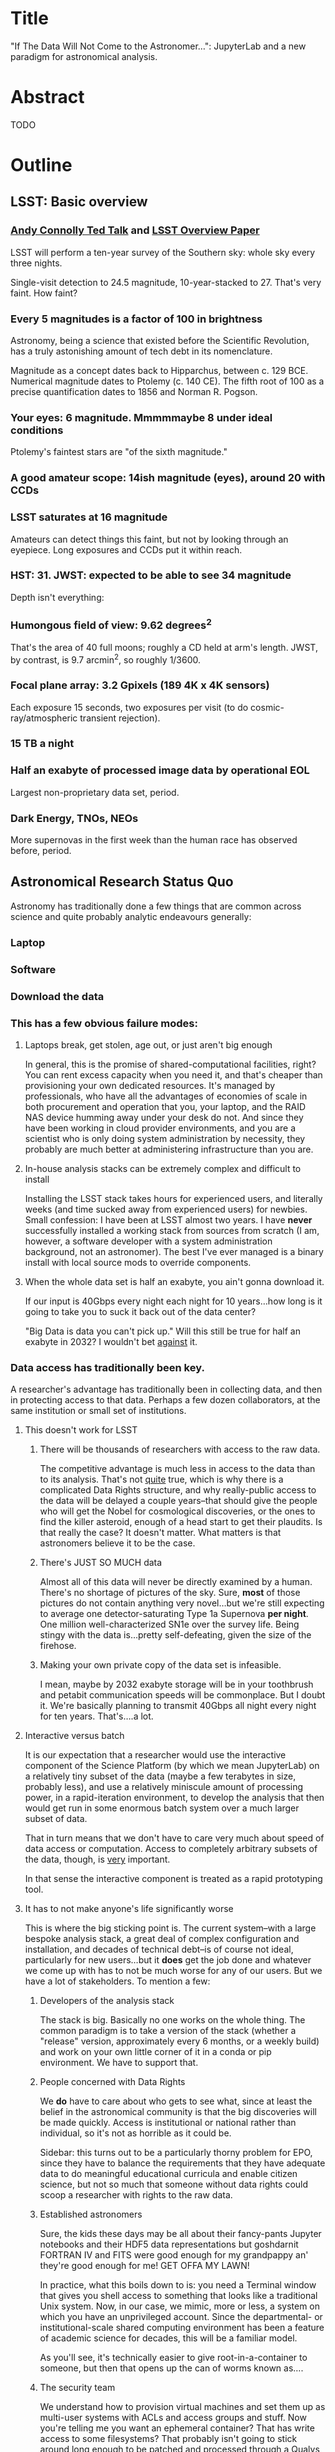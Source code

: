 * Title

"If The Data Will Not Come to the Astronomer...": JupyterLab and a new
paradigm for astronomical analysis.

* Abstract

TODO

* Outline
** LSST: Basic overview
*** [[https://www.ted.com/talks/andrew_connolly_what_s_the_next_window_into_our_universe][Andy Connolly Ted Talk]] and [[https://arxiv.org/pdf/0805.2366.pdf][LSST Overview Paper]]

LSST will perform a ten-year survey of the Southern sky: whole sky every
three nights.

Single-visit detection to 24.5 magnitude, 10-year-stacked to 27.  That's
very faint.  How faint?

*** Every 5 magnitudes is a factor of 100 in brightness

Astronomy, being a science that existed before the Scientific
Revolution, has a truly astonishing amount of tech debt in its
nomenclature.

Magnitude as a concept dates back to Hipparchus, between
c. 129 BCE.  Numerical magnitude dates to Ptolemy (c. 140 CE).  The
fifth root of 100 as a precise quantification dates to 1856 and Norman
R. Pogson.

*** Your eyes: 6 magnitude.  Mmmmmaybe 8 under ideal conditions

Ptolemy's faintest stars are "of the sixth magnitude."

*** A good amateur scope: 14ish magnitude (eyes), around 20 with CCDs
*** LSST saturates at 16 magnitude

Amateurs can detect things this faint, but not by looking through an
eyepiece.  Long exposures and CCDs put it within reach.

*** HST: 31.  JWST: expected to be able to see 34 magnitude

Depth isn't everything:

*** Humongous field of view: 9.62 degrees^2

That's the area of 40 full moons; roughly a CD held at arm's length.
JWST, by contrast, is 9.7 arcmin^2, so 
roughly 1/3600.  

*** Focal plane array: 3.2 Gpixels (189 4K x 4K sensors)

Each exposure 15 seconds, two exposures per visit (to do
cosmic-ray/atmospheric transient rejection).

*** 15 TB a night
*** Half an exabyte of processed image data by operational EOL

Largest non-proprietary data set, period.

*** Dark Energy, TNOs, NEOs

More supernovas in the first week than the human race has observed
before, period.

** Astronomical Research Status Quo

Astronomy has traditionally done a few things that are common across
science and quite probably analytic endeavours generally: 

*** Laptop
*** Software
*** Download the data
*** This has a few obvious failure modes:
**** Laptops break, get stolen, age out, or just aren't big enough

In general, this is the promise of shared-computational facilities,
right?  You can rent excess capacity when you need it, and that's
cheaper than provisioning your own dedicated resources.  It's managed by
professionals, who have all the advantages of economies of scale in both
procurement and operation that you, your laptop, and the RAID NAS device
humming away under your desk do not.  And since they have been working
in cloud provider environments, and you are a scientist who is only
doing system administration by necessity, they probably are much better
at administering infrastructure than you are.

**** In-house analysis stacks can be extremely complex and difficult to install

Installing the LSST stack takes hours for experienced users, and
literally weeks (and time sucked away from experienced users) for
newbies.  Small confession: I have been at LSST almost two years.  I
have *never* successfully installed a working stack from sources from
scratch (I am, however, a software developer with a system
administration background, not an astronomer).  The best I've ever
managed is a binary install with local source mods to override
components.

**** When the whole data set is half an exabyte, you ain't gonna download it.

If our input is 40Gbps every night each night for 10 years...how long is
it going to take you to suck it back out of the data center?

"Big Data is data you can't pick up."  Will this still be true for half
an exabyte in 2032?  I wouldn't bet _against_ it.

*** Data access has traditionally been key.

A researcher's advantage has traditionally been in collecting data, and
then in protecting access to that data.
Perhaps a few dozen collaborators, at the same institution or small set
of institutions.

**** This doesn't work for LSST
***** There will be thousands of researchers with access to the raw data.

The competitive advantage is much less in access to the data than to its
analysis.  That's not _quite_ true, which is why there is a complicated
Data Rights structure, and why really-public access to the data will be
delayed a couple years--that should give the people who will get the
Nobel for cosmological discoveries, or the ones to find the killer
asteroid, enough of a head start to get their plaudits.  Is that really
the case?  It doesn't matter.  What matters is that astronomers believe
it to be the case.

***** There's JUST SO MUCH data

Almost all of this data will never be directly examined by a human.
There's no shortage of pictures of the sky.  Sure, *most* of those
pictures do not contain anything very novel...but we're still expecting
to average one detector-saturating Type 1a Supernova *per night*.  One
million well-characterized SN1e over the survey life.  Being stingy with
the data is...pretty self-defeating, given the size of the firehose.

***** Making your own private copy of the data set is infeasible.

I mean, maybe by 2032 exabyte storage will be in your toothbrush and
petabit communication speeds will be commonplace.  But I doubt it.
We're basically planning to transmit 40Gbps all night every night for
ten years.  That's....a lot.

**** Interactive versus batch

It is our expectation that a researcher would use the interactive
component of the Science Platform (by which we mean JupyterLab) on a
relatively tiny subset of the data (maybe a few terabytes in size,
probably less), and use a relatively miniscule amount of processing
power, in a rapid-iteration environment, to develop the analysis that
then would get run in some enormous batch system over a much larger
subset of data.

That in turn means that we don't have to care very much about speed of
data access or computation.  Access to completely arbitrary subsets of
the data, though, is _very_ important.

In that sense the interactive component is treated as a rapid
prototyping tool.

**** It has to not make anyone's life significantly worse

This is where the big sticking point is.  The current system--with a
large bespoke analysis stack, a great deal of complex configuration and
installation, and decades of technical debt--is of course not ideal,
particularly for new users...but it *does* get the job done and whatever
we come up with has to not be much worse for any of our users.  But we
have a lot of stakeholders.  To mention a few:

***** Developers of the analysis stack

The stack is big.  Basically no one works on the whole thing.  The
common paradigm is to take a version of the stack (whether a "release"
version, approximately every 6 months, or a weekly build) and work on
your own little corner of it in a conda or pip environment.  We have to
support that.

***** People concerned with Data Rights

We *do* have to care about who gets to see what, since at least the
belief in the astronomical community is that the big discoveries will be
made quickly.  Access is institutional or national rather than
individual, so it's not as horrible as it could be.

Sidebar: this turns out to be a particularly thorny problem for EPO,
since they have to balance the requirements that they have adequate data
to do meaningful educational curricula and enable citizen science, but
not so much that someone without data rights could scoop a researcher
with rights to the raw data.

***** Established astronomers

Sure, the kids these days may be all about their fancy-pants Jupyter
notebooks and their HDF5 data representations but goshdarnit FORTRAN IV
and FITS were good enough for my grandpappy an' they're good enough for
me!  GET OFFA MY LAWN!

In practice, what this boils down to is: you need a Terminal window that
gives you shell access to something that looks like a traditional Unix
system.  Now, in our case, we mimic, more or less, a system on which you
have an unprivileged account.  Since the departmental- or
institutional-scale shared computing environment has been a feature of
academic science for decades, this will be a familiar model.

As you'll see, it's technically easier to give root-in-a-container to
someone, but then that opens up the can of worms known as....

***** The security team

We understand how to provision virtual machines and set them up as
multi-user systems with ACLs and access groups and stuff.  Now you're
telling me you want an ephemeral container?  That has write access to
some filesystems?  That probably isn't going to stick around long enough
to be patched and processed through a Qualys scan?  Are you insane?

If we can make this look very much like an existing multi-user system,
where users do not have access to mess around with fundamental parts of
the OS-level software, and where we can demonstrate that we can
completely characterize what is in a container when we turn it over to
an unprivileged user, this is a much easier sell.  Sure, you can
scribble on your own file space...but not everyone's.

** But it could be so much better: the new astronomical paradigm

Imagine a world where:

*** You don't need to spend hours-to-weeks setting up the software environment.
*** You've got one login to manage all your access to the environment.
*** All you need is a web browser.  The compute and data storage happen somewhere else.
*** You don't have to pick a data subset that will fit into your laptop.
*** Logs and metrics are collected and centralized and presented on an ops dashboard

Here's the big reveal, which should surprise no one who's at this
conference.  You do this all with:

*** JupyterHub + JupyterLab + Kubernetes

A high-level overview: this is the architecture for the interactive
component of the LSST Science Platform, and we strongly believe that it
should become the model for the right way to do similar sorts of
projects.  The rest of this talk is going to be about why we think that,
with some very specific examples of technical choices we made and why we
made them this way.

*** Why JupyterLab?

We started this in earnest in April of 2017.  JupyterLab seems kind of
bleeding-edge, especially for a year and a half ago.

Basically it comes down to: the UX is so, so much better than Classic
Notebook.

The ability to have panes within a single browser tab, with multiple
documents, or documents plus a Terminal, or whatever, is *huge*.  The
extension architecture, while not easy to digest, lets us take the
interface in basically whatever direction we want.

*** JupyterHub doesn't need a lot of explanation

You need some sort of way to do access control and broker allocation of
Lab resources.  JupyterHub does the trick, and it is configurable enough
that it can (as you will see) let us do some really nifty things with
authentication and container spawning.

*** Kubernetes is the way forward

It had become obvious to us by early 2017 that Kubernetes was winning
the container-orchestration war.  Sure, it's got a steep learning curve,
but it turns out that GKE was well-built and easy to use.  And once
Google had it, it was only a matter of time until AWS and Azure followed
suit, and at that point it became a capability that you can expect any
cloud provider whatsoever to be able to deliver.  

At which point (crucially for us) it became reasonable for us to specify
that Kubernetes be the platform supported at our primary data center and
whatever other data access centers we desire.

The following should not be a surprise to anyone: containerization gives
us the same advantages that virtualization did a decade ago (50 years
ago, if you're an old VM/CMS fan like me), one layer higher up the
software stack.  Virtualization lets you not care about the
hardware--what CPU flavor do I have, what's the NIC like, that sort of
thing.  Containerization lets you stop caring about managing the
OS/distribution layer.  Kubernetes gives you a standardized way to talk
about container orchestration without caring *how* Docker (or in general
your containerization solution) is set up.

There's what *I* think is a helpful talk about how containerization
addresses distribution independence from a few years ago (it only barely
touches orchestration).  Although I can't really vouch for the author:
[[https://athornton.github.io/containers-for-curmudgeons][Containers For Curmudgeons]].

So, long bet here: Kubernetes will save astronomy.  It's the first time
we have had a really functional abstraction layer to allow us to specify
architectural designs.  We can finally get rid of the world where,
"well, you need Solaris 10 on SPARC, and Sybase (not Postgres!), and
Websphere MQ, and..."  Now we really can say: "please give us a k8s
cluster, with three service accounts.  Default access is fine for one,
one needs the ability to create, destroy, describe, and list pods, and
the third needs those plus cluster-wide read operations; if you'd
prefer, a single admin user which we can use to create those service
accounts will work for us too."  And once you have that, then a quite
complex multicomponent application can run on any such kubernetes
cluster.

I would be flabbergasted if this weren't portable to other physical
sciences and very possibly to other analytic problem spaces in general.

** The specific LSST JupyterLab implementation.

*** Overview: how it works
The diagram in [[https://sqr-018.lsst.io/][SQR-018]] is a good one.  Everything is running in a pod
controlled by k8s.  We have an automated tool (currently Google-only,
plus AWS Route 53) to deploy the whole cluster.  This, among other
things, lets us stand up a cluster for tutorials or meetings very easily
indeed.

*** Problem 1: Authentication

Authentication is annoying and hard.  So let's not do it.  OAuth2 is a
thing, and is well-supported in JupyterHub.  So the right way for *our*
use case is to use an OAuth2 provider, and then extend it if we need to.

We can use either GitHub or CILogon with the NCSA
ID provider in our current setup (adding other providers or other OAuth2
sources is straightforward).  Note that this requires a
publicly-accessible endpoint, with a publicly-verifiable TLS
certificate, in order to do the OAuth callback.  This isn't a problem.
Even at NCSA it is not a problem, since we have an external endpoint,
and JupyterHub is sufficiently flexible to run behind a route in an
Ingress controller.

But this is way too open.

*** Problem 2: Authorization

The other piece of the puzzle is how to restrict this; obviously not
*everyone* who has a GitHub account, and not everyone who has an NCSA
account, should be able to use the LSST JupyterLab implementation.

Enter OAuth2 scopes.

Each of the sources we want to use has some sort of concept of group or
organization membership.  When we use OAuth we need to get a token with
sufficient scope to enumerate the groups the user is a part of.  Then we
can make a go/no-go decision with respect to letting the user in.  For
instance, a good but crude version would be, "Are you in the GitHub
organization 'lsst' ?"  Similarly for NCSA--they have an internal group
representing membership in LSST, so we need to query whether the user
that just authenticated is in the appropriate group.

Fortunately, there's a very easy way (once you know the trick) to
implement extended authenticators within jupyterhub_config.py, and also
an easy way to turn jupyterhub_config.py into something that reads a
bunch of configuration from a directory.  Those, plus implementing that
directory as a ConfigMap within kubernetes, gives you a very flexible
way to create a custom authenticator that can be changed on the fly with
little fuss.

There's another nifty trick you can do with GitHub.  You're already
asking for a token.  If you ask for one with write scope, you can then
create a .git-credentials file at user provisioning time which allows
authenticated HTTPS pushes with no further configuration required by the
user.

*** Problem 3: Global user consistency

We're using an external authentication source.  GitHub gives us a number
that fits into a 32-bit value that is the user account ID.  Each
organization has one of those as well.  There's a UID/GID map.

We have requested similar functionality from the NCSA ID provider in
CILogon, but if it doesn't materialize, we could always do an LDAP
lookaside inside our authenticator to get this information.

There's functionality within JupyterHub to securely store arbitrary data
associated with a user record (that is, it is encrypted at rest).  This
can be used to securely persist the group data, and other extended
attributes we will see a little later.

If you were using Google you'd need some way to reduce the Google ID to
32 bits and look for collisions, since in Linux UID is a 32-bit value.
Probably sequentially assigning them in a dictionary, and persisting
that inside the JupyterHub User DB, would be your best bet.

*** Problem 4: Restricting user access

I personally don't feel that running containers as root is all that bad,
if you're not bind-mounting the host filesystem or allowing access to
the docker socket, but security organizations are generally more
comfortable if you don't do that.

We have taken a hybrid approach so that we can do user provisioning in
such a way as to solve our next problem too.

That is, the container starts as root.  We pass a bunch of information
into the container as environment variables, including a unique
username/UID combination and a groupname/GID map.  When the container
starts, there is a process that creates a local user record with the
appropriate UID and GID set, and then becomes that user *before*
invoking the JupyterLab server.

It also provisions, if necessary, the persistent home directory,
which...

*** Problem 5: Persistent Storage

There's a built-in tension here.  A container should be ephemeral, but
each user must also have some way to do persistent storage in order to
do work that lasts more than one logon session.  In a perfect world, you
also want to expose filesystems with the real astronomical data to those
users that should have rights to them.

Here's something that I think is a fairly brilliant realization we had:
we now have globally-unique UIDs and GIDs.  So all we really have to do
is mount a remote filesystem with the same user mapping, and data access
rights collapse to the long-solved problem of Unix filesystem access
(or, perhaps, the slightly less-long-solved problem of ACLs).  We're
currently using NFS v4 inside our k8s cluster, but functionality exists
to point user homes at a remote NFS server, and it will be trivial to
add additional mounts for image data, data release products, et cetera.

Why NFS?  Well, mostly, because it's easy.  Since we don't expect this
to be the system for bulk data transfer (that'd be the batch system) we
don't care that much about high performance, and so
GPFS-reexported-as-NFS works well enough for us.  NFS v4 also gives us
ACL functionality that is a superset of POSIX ACLs and therefore is rich
enough to support all the use cases we can currently think of.

We expect to revisit this decision over the lifetime of the project.
However, in order to support e.g. CernVM-FS, we'd need to write a
Kubernetes storage driver.  By no means impossible, but not effort we
want to spend right now, when NFS is well-supported and works fine for
our current needs.

Even if we do very clever object-store stuff behind the curtain, though,
it's going to look to the user like it's a POSIX filesystem.  Users *get*
how files work.  No one is surprised by a POSIX filesystem.

*** Problem 6: User Access Restriction

This has basically solved itself: the JupyterLab process is running as
the user, not as root.  The user is both consistent (in terms of
UID/GID) with respect to any particular OAuth2 source, and completely
unprivileged.  It does not have sudo access.  So it can't even mess with
its own container contents except for the bits of the filesystem it
owns.

This is handy: you've got access to /tmp and your persistent home
directory, and pip and conda are both happy to allow users to install
user-local packages into a home directory.  Since you've got a terminal
and a home directory, you've got the ability to install whatever
software you want (admittedly not with the system package management
tools).  You could even provide network access to it with an ssh
port-forwarding tunnel from the container to another host you
controlled, although the attack surface inside the container would still
be limited to the damage your unprivileged user could do.

This goes a long way to allaying security teams' fears.

*** Problem 7: auditability and maintainability

The short answer is: it's a container.  You know what went into it, both
at the package level (if you are installing particular versions of your
packages rather than "latest") and at the overlay filesystem layer.
Thus your builds are repeatable and immutable.

Among our primary use-cases is looking for regressions in the LSST
software stack.  It turns out that it's not hard at all to build a
repository scanner that searches a docker repository for an image name
with a particular tag format.  Do that, decorate options_form with
@property, and you've got a menu of current stack images that refreshes
on each login.

This is also behind the question we get fairly often: why is the LSST
build version done at the container level and chosen from a JupyterHub
options form?  Other models are easy to imagine: why not have the
selection in the Jupyter kernel menu?  Either have an even-more-enormous
container with several stack builds in it, or, more likely, have the
stack builds on an external fileserver mounted into the user container.

The short answer is that by restricting the stack choice to be a single
build per container, the software stack you are running is forced to be
well-characterized.  You are running the nightly from June 21, plus your
local modifications, and we can tell you exactly what is supposed to be
in there.  You are not mixing and matching components from across
builds.  You have only a single container stack and your local
modifications to it, so you cannot (without working very hard at it) get
into the situation where most of the stack is June 19, but Sims is April
10, and Firefly was built on May 26.  This makes troubleshooting a great
deal easier.

*** Some other notes

A lot of this stuff is...well, it's documented but not easily
discoverable.  Like the @property trick to turn your options form into
an auto-refresher, or how to write classes in the JupyterHub config that
are loaded at runtime, or how to break the JupyterHub configuration into
multiple separate files, allowing reuse between different authentication
scenarios.  This is where community engagement is a must.

[[https://gitter.im/jupyterlab/jupyterlab][The JupyterLab (and Hub) Gitter]] is extremely helpful.  In general, the
Jupyter project is a delight to work with.  The core team is very
friendly and accessible, they're interested in working with you to get
your PR in a shape they'll accept, they're responsive...it's wonderful.
I know Open Source software can be a mixed bag in terms of community,
but the people I've worked with on Jupyter have been great.

[[https://github.com/jupyterhub/zero-to-jupyterhub-k8s/][Zero to JupyterHub]] is a great resource.  For various reasons, most of
them not very good, that's not the way we went for
[[https://github.com/lsst-sqre/jupyterlabdemo][the LSST k8s environment]].  Possibly by the time I'm giving this talk we
will have converted from raw k8s yaml plus jinja2 to helm charts.  It's
certainly on our roadmap.

Either of those contain all the parts you need for a working deployment,
with all the bells and whistles, and lots of examples of doing stuff
like Role-Based Access Control resources and setting up ingress
proxies.

** Brief live demo if time and decent network
Preload tabs so I at least have screen shots.

** Questions
